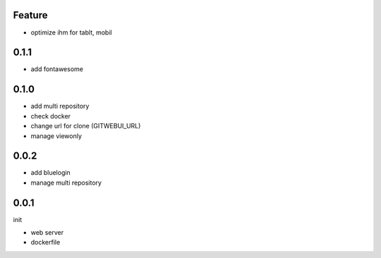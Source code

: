 Feature
=======

- optimize ihm for tablt, mobil

0.1.1
=====

- add fontawesome

0.1.0
=====

- add multi repository
- check docker
- change url for clone (GITWEBUI_URL)
- manage viewonly

0.0.2
=====

- add bluelogin
- manage multi repository

0.0.1
=====

init

- web server
- dockerfile
